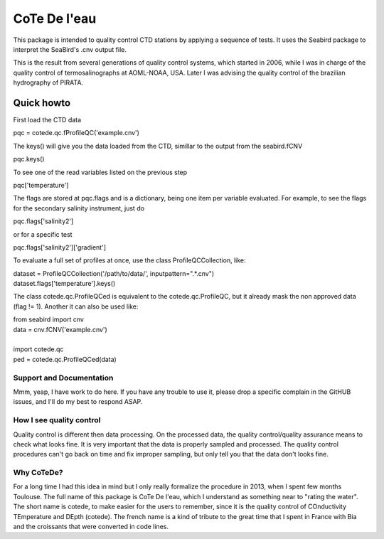 =============
CoTe De l'eau
=============

This package is intended to quality control CTD stations by applying
a sequence of tests. It uses the Seabird package to interpret the
SeaBird's .cnv output file.

This is the result from several generations of quality control systems,
which started in 2006, while I was in charge of the quality control
of termosalinographs at AOML-NOAA, USA. Later I was advising the
quality control of the brazilian hydrography of PIRATA.

Quick howto
___________

First load the CTD data

|    pqc = cotede.qc.fProfileQC('example.cnv')

The keys() will give you the data loaded from the CTD, simillar to the output from the seabird.fCNV

|    pqc.keys()

To see one of the read variables listed on the previous step

|    pqc['temperature']

The flags are stored at pqc.flags and is a dictionary, being one item per variable evaluated. For example, to see the flags for the secondary salinity instrument, just do

|    pqc.flags['salinity2']

or for a specific test

|    pqc.flags['salinity2']['gradient']

To evaluate a full set of profiles at once, use the class ProfileQCCollection, like:

|    dataset = ProfileQCCollection('/path/to/data/', inputpattern=".*\.cnv")
|    dataset.flags['temperature'].keys()

The class cotede.qc.ProfileQCed is equivalent to the cotede.qc.ProfileQC, but it already mask the non approved data (flag != 1). Another it can also be used like:

|    from seabird import cnv
|    data = cnv.fCNV('example.cnv')
|
|    import cotede.qc
|    ped = cotede.qc.ProfileQCed(data)

Support and Documentation
-------------------------

Mmm, yeap, I have work to do here. If you have any trouble to use it, please drop a specific complain in the GitHUB issues, and I'll do my best to respond ASAP.

How I see quality control
-------------------------

Quality control is different then data processing. On the processed data, the quality control/quality assurance means to check what looks fine. It is very important that the data is properly sampled and processed. The quality control procedures can't go back on time and fix improper sampling, but only tell you that the data don't looks fine.

Why CoTeDe?
-----------

For a long time I had this idea in mind but I only really formalize the procedure in 2013, when I spent few months Toulouse. 
The full name of this package is CoTe De l'eau, which I understand as something near to "rating the water". 
The short name is cotede, to make easier for the users to remember, since it is the quality control of COnductivity TEmperature and DEpth (cotede). 
The french name is a kind of tribute to the great time that I spent in France with Bia and the croissants that were converted in code lines.

